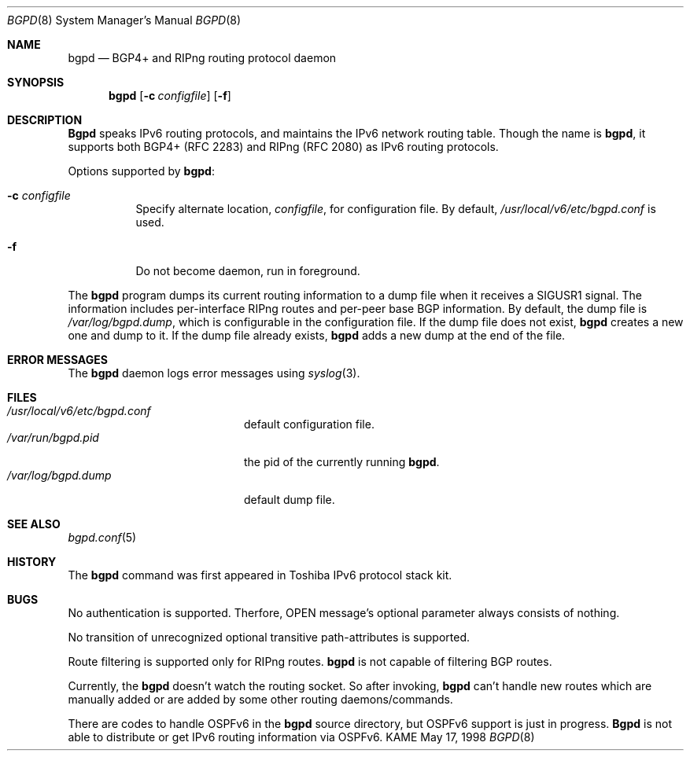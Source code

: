 .\" Copyright (C) 1995, 1996, 1997, and 1998 WIDE Project.
.\" All rights reserved.
.\" 
.\" Redistribution and use in source and binary forms, with or without
.\" modification, are permitted provided that the following conditions
.\" are met:
.\" 1. Redistributions of source code must retain the above copyright
.\"    notice, this list of conditions and the following disclaimer.
.\" 2. Redistributions in binary form must reproduce the above copyright
.\"    notice, this list of conditions and the following disclaimer in the
.\"    documentation and/or other materials provided with the distribution.
.\" 3. Neither the name of the project nor the names of its contributors
.\"    may be used to endorse or promote products derived from this software
.\"    without specific prior written permission.
.\" 
.\" THIS SOFTWARE IS PROVIDED BY THE PROJECT AND CONTRIBUTORS ``AS IS'' AND
.\" ANY EXPRESS OR IMPLIED WARRANTIES, INCLUDING, BUT NOT LIMITED TO, THE
.\" IMPLIED WARRANTIES OF MERCHANTABILITY AND FITNESS FOR A PARTICULAR PURPOSE
.\" ARE DISCLAIMED.  IN NO EVENT SHALL THE PROJECT OR CONTRIBUTORS BE LIABLE
.\" FOR ANY DIRECT, INDIRECT, INCIDENTAL, SPECIAL, EXEMPLARY, OR CONSEQUENTIAL
.\" DAMAGES (INCLUDING, BUT NOT LIMITED TO, PROCUREMENT OF SUBSTITUTE GOODS
.\" OR SERVICES; LOSS OF USE, DATA, OR PROFITS; OR BUSINESS INTERRUPTION)
.\" HOWEVER CAUSED AND ON ANY THEORY OF LIABILITY, WHETHER IN CONTRACT, STRICT
.\" LIABILITY, OR TORT (INCLUDING NEGLIGENCE OR OTHERWISE) ARISING IN ANY WAY
.\" OUT OF THE USE OF THIS SOFTWARE, EVEN IF ADVISED OF THE POSSIBILITY OF
.\" SUCH DAMAGE.
.\"
.\"     $Id: bgpd.8,v 1.1 1999/08/08 23:29:11 itojun Exp $
.\"
.Dd May 17, 1998
.Dt BGPD 8
.Os KAME
.\"
.Sh NAME
.Nm bgpd
.Nd BGP4+ and RIPng routing protocol daemon
.\"
.Sh SYNOPSIS
.Nm
.Op Fl c Ar configfile
.Op Fl f
.\"
.Sh DESCRIPTION
.Nm Bgpd
speaks IPv6 routing protocols,
and maintains the IPv6 network routing table.
Though the name is
.Nm bgpd ,
it supports both BGP4+ (RFC\ 2283)
and RIPng (RFC\ 2080) as IPv6 routing protocols.
.Pp
Options supported by
.Nm bgpd :
.Bl -tag -width Ds
.It Fl c Ar configfile
Specify alternate location,
.Ar configfile ,
for configuration file.
By default,
.Pa /usr/local/v6/etc/bgpd.conf
is used.
.It Fl f
Do not become daemon, run in foreground.
.El
.Pp
The
.Nm
program dumps its current routing information to a dump file when
it receives a SIGUSR1 signal.
The information includes per-interface
RIPng routes and per-peer base BGP information.
By default, the dump file is
.Ar /var/log/bgpd.dump ,
which is configurable in the configuration file.
If the dump file does not exist,
.Nm
creates a new one and dump to it.
If the dump file already exists,
.Nm
adds a new dump at the end of the file.
.\"
.Sh "ERROR MESSAGES"
The
.Nm
daemon logs error messages using
.Xr syslog 3 .
.\"
.Sh FILES
.Bl -tag -width /var/run/inetd.pid -compact
.It Pa /usr/local/v6/etc/bgpd.conf
default configuration file.
.It Pa /var/run/bgpd.pid
the pid of the currently running
.Nm bgpd .
.It Pa /var/log/bgpd.dump
default dump file.
.El
.\"
.Sh SEE ALSO
.Xr bgpd.conf 5
.\"
.Sh HISTORY
The
.Nm
command was first appeared in Toshiba IPv6 protocol stack kit.
.\"
.Sh BUGS
No authentication is supported.
Therfore, OPEN message's optional parameter always consists of nothing.
.Pp
No transition of unrecognized optional transitive
path-attributes is supported.
.Pp
Route filtering is supported only for RIPng routes.
.Nm
is not capable of filtering BGP routes.
.Pp
Currently, the
.Nm
doesn't watch the routing socket.
So after invoking,
.Nm
can't handle new routes which are manually added or are added
by some other routing daemons/commands.
.Pp
There are codes to handle OSPFv6 in the
.Nm
source directory, but OSPFv6 support is just in progress.
.Nm Bgpd
is not able to distribute or get IPv6 routing information via OSPFv6.
